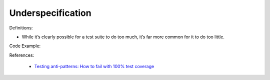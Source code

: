 Underspecification
^^^^^
Definitions:

* While it’s clearly possible for a test suite to do too much, it’s far more common for it to do too little.


Code Example::

References:

 * `Testing anti-patterns: How to fail with 100% test coverage <https://jasonrudolph.com/blog/testing-anti-patterns-how-to-fail-with-100-test-coverage/>`_

